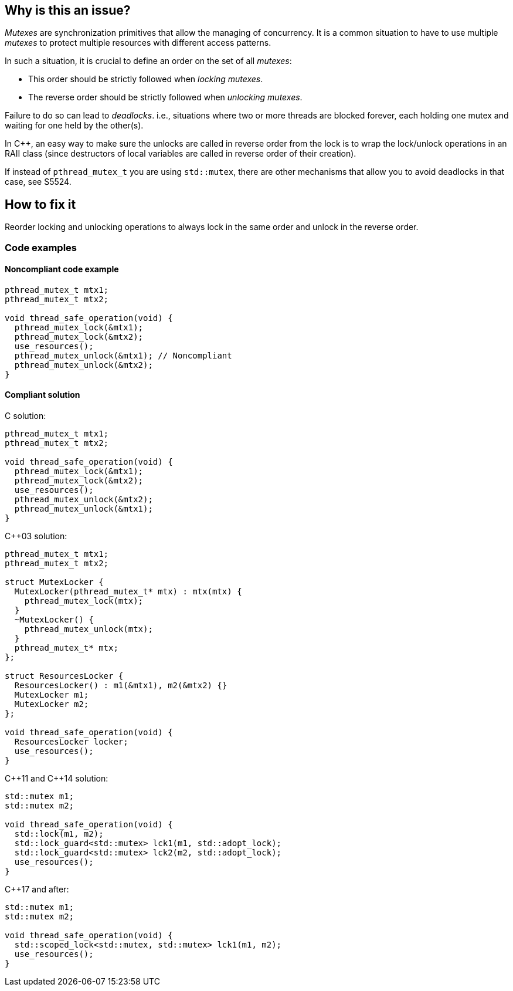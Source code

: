 == Why is this an issue?

_Mutexes_ are synchronization primitives that allow the managing of concurrency. It is a common situation to have to use multiple _mutexes_ to protect multiple resources with different access patterns.


In such a situation, it is crucial to define an order on the set of all _mutexes_:

* This order should be strictly followed when _locking_ _mutexes_.
* The reverse order should be strictly followed when _unlocking_ _mutexes_.


Failure to do so can lead to _deadlocks_. i.e., situations where two or more threads are blocked forever, each holding one mutex and waiting for one held by the other(s).


In {cpp}, an easy way to make sure the unlocks are called in reverse order from the lock is to wrap the lock/unlock operations in an RAII class (since destructors of local variables are called in reverse order of their creation).


If instead of ``++pthread_mutex_t++`` you are using ``++std::mutex++``, there are other mechanisms that allow you to avoid deadlocks in that case, see S5524.

== How to fix it

Reorder locking and unlocking operations to always lock in the same order and unlock in the reverse order.

=== Code examples

==== Noncompliant code example

[source,c]
----
pthread_mutex_t mtx1;
pthread_mutex_t mtx2;

void thread_safe_operation(void) {
  pthread_mutex_lock(&mtx1);
  pthread_mutex_lock(&mtx2);
  use_resources();
  pthread_mutex_unlock(&mtx1); // Noncompliant
  pthread_mutex_unlock(&mtx2);
}
----


==== Compliant solution

C solution:

[source,c]
----
pthread_mutex_t mtx1;
pthread_mutex_t mtx2;

void thread_safe_operation(void) {
  pthread_mutex_lock(&mtx1);
  pthread_mutex_lock(&mtx2);
  use_resources();
  pthread_mutex_unlock(&mtx2);
  pthread_mutex_unlock(&mtx1);
}
----

{cpp}03 solution:

[source,cpp]
----
pthread_mutex_t mtx1;
pthread_mutex_t mtx2;

struct MutexLocker {
  MutexLocker(pthread_mutex_t* mtx) : mtx(mtx) {
    pthread_mutex_lock(mtx);
  }
  ~MutexLocker() {
    pthread_mutex_unlock(mtx);
  }
  pthread_mutex_t* mtx;
};

struct ResourcesLocker {
  ResourcesLocker() : m1(&mtx1), m2(&mtx2) {}
  MutexLocker m1;
  MutexLocker m2;
};

void thread_safe_operation(void) {
  ResourcesLocker locker;
  use_resources();
}
----

{cpp}11 and {cpp}14 solution:

[source,cpp]
----
std::mutex m1;
std::mutex m2;

void thread_safe_operation(void) {
  std::lock(m1, m2);
  std::lock_guard<std::mutex> lck1(m1, std::adopt_lock);
  std::lock_guard<std::mutex> lck2(m2, std::adopt_lock);
  use_resources();
}
----

{cpp}17 and after:

[source,cpp]
----
std::mutex m1;
std::mutex m2;

void thread_safe_operation(void) {
  std::scoped_lock<std::mutex, std::mutex> lck1(m1, m2);
  use_resources();
}
----


ifdef::env-github,rspecator-view[]
'''
== Comments And Links
(visible only on this page)

=== relates to: S5486

=== relates to: S5487

=== relates to: S5524

=== is related to: S5486

=== is related to: S5487

=== on 6 Nov 2019, 23:54:57 Loïc Joly wrote:
\[~geoffray.adde]

* Can you please review my changes?
* It's not clear to me if this rule is supposed to detect that in on place mtx1 is locked before mtx2, and in another place the order is reversed?

endif::env-github,rspecator-view[]
